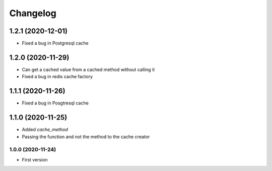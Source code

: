 Changelog
=========
1.2.1 (2020-12-01)
___________________
- Fixed a bug in Postgresql cache

1.2.0 (2020-11-29)
___________________
- Can get a cached value from a cached method without calling it
- Fixed a bug in redis cache factory

1.1.1 (2020-11-26)
___________________
- Fixed a bug in Posgtresql cache

1.1.0 (2020-11-25)
___________________
- Added `cache_method`
- Passing the function and not the method to the cache creator

1.0.0 (2020-11-24)
-------------------
- First version
